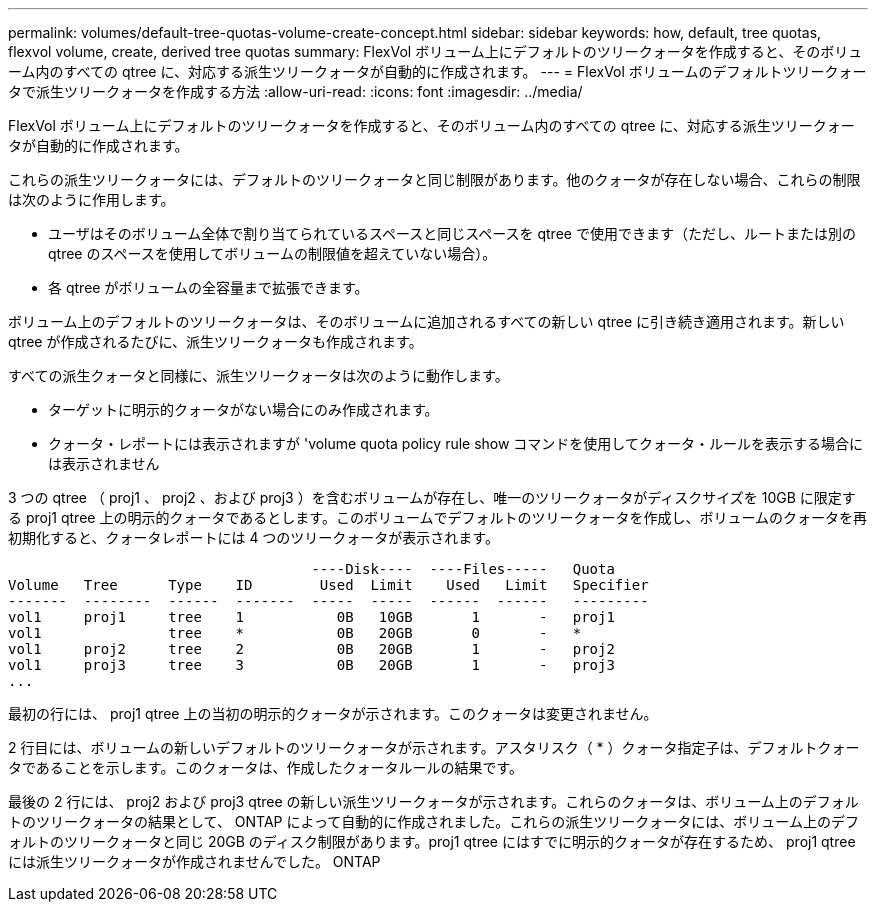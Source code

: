 ---
permalink: volumes/default-tree-quotas-volume-create-concept.html 
sidebar: sidebar 
keywords: how, default, tree quotas, flexvol volume, create, derived tree quotas 
summary: FlexVol ボリューム上にデフォルトのツリークォータを作成すると、そのボリューム内のすべての qtree に、対応する派生ツリークォータが自動的に作成されます。 
---
= FlexVol ボリュームのデフォルトツリークォータで派生ツリークォータを作成する方法
:allow-uri-read: 
:icons: font
:imagesdir: ../media/


[role="lead"]
FlexVol ボリューム上にデフォルトのツリークォータを作成すると、そのボリューム内のすべての qtree に、対応する派生ツリークォータが自動的に作成されます。

これらの派生ツリークォータには、デフォルトのツリークォータと同じ制限があります。他のクォータが存在しない場合、これらの制限は次のように作用します。

* ユーザはそのボリューム全体で割り当てられているスペースと同じスペースを qtree で使用できます（ただし、ルートまたは別の qtree のスペースを使用してボリュームの制限値を超えていない場合）。
* 各 qtree がボリュームの全容量まで拡張できます。


ボリューム上のデフォルトのツリークォータは、そのボリュームに追加されるすべての新しい qtree に引き続き適用されます。新しい qtree が作成されるたびに、派生ツリークォータも作成されます。

すべての派生クォータと同様に、派生ツリークォータは次のように動作します。

* ターゲットに明示的クォータがない場合にのみ作成されます。
* クォータ・レポートには表示されますが 'volume quota policy rule show コマンドを使用してクォータ・ルールを表示する場合には表示されません


3 つの qtree （ proj1 、 proj2 、および proj3 ）を含むボリュームが存在し、唯一のツリークォータがディスクサイズを 10GB に限定する proj1 qtree 上の明示的クォータであるとします。このボリュームでデフォルトのツリークォータを作成し、ボリュームのクォータを再初期化すると、クォータレポートには 4 つのツリークォータが表示されます。

[listing]
----
                                    ----Disk----  ----Files-----   Quota
Volume   Tree      Type    ID        Used  Limit    Used   Limit   Specifier
-------  --------  ------  -------  -----  -----  ------  ------   ---------
vol1     proj1     tree    1           0B   10GB       1       -   proj1
vol1               tree    *           0B   20GB       0       -   *
vol1     proj2     tree    2           0B   20GB       1       -   proj2
vol1     proj3     tree    3           0B   20GB       1       -   proj3
...
----
最初の行には、 proj1 qtree 上の当初の明示的クォータが示されます。このクォータは変更されません。

2 行目には、ボリュームの新しいデフォルトのツリークォータが示されます。アスタリスク（ * ）クォータ指定子は、デフォルトクォータであることを示します。このクォータは、作成したクォータルールの結果です。

最後の 2 行には、 proj2 および proj3 qtree の新しい派生ツリークォータが示されます。これらのクォータは、ボリューム上のデフォルトのツリークォータの結果として、 ONTAP によって自動的に作成されました。これらの派生ツリークォータには、ボリューム上のデフォルトのツリークォータと同じ 20GB のディスク制限があります。proj1 qtree にはすでに明示的クォータが存在するため、 proj1 qtree には派生ツリークォータが作成されませんでした。 ONTAP
